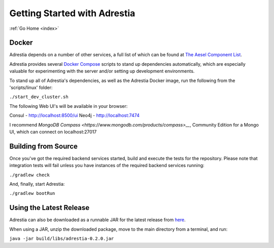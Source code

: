 .. _quickstart:

Getting Started with Adrestia
=============================

:ref:`Go Home <index>`

Docker
------

Adrestia depends on a number of other services, a full list of which can be found at `The Aesel Component List <http://aesel.readthedocs.io/en/latest/pages/components.html>`__.

Adrestia provides several `Docker Compose <https://docs.docker.com/compose/>`__ scripts to stand up dependencies automatically,
which are especially valuable for experimenting with the server and/or setting up
development environments.

To stand up all of Adrestia's dependencies, as well as the Adrestia Docker image,
run the following from the 'scripts/linux' folder:

``./start_dev_cluster.sh``

The following Web UI's will be available in your browser:

Consul - http://localhost:8500/ui
Neo4j - http://localhost:7474

I recommend `MongoDB Compass <https://www.mongodb.com/products/compass>__`, Community Edition for a Mongo UI, which can connect on localhost:27017

Building from Source
--------------------

Once you've got the required backend services started, build and execute the tests
for the repository.  Please note that integration tests will fail unless you
have instances of the required backend services running:

``./gradlew check``

And, finally, start Adrestia:

``./gradlew bootRun``

Using the Latest Release
------------------------

Adrestia can also be downloaded as a runnable JAR for the latest release from `here <https://github.com/AO-StreetArt/Adrestia/releases>`__.

When using a JAR, unzip the downloaded package, move to the main directory from a terminal, and run:

``java -jar build/libs/adrestia-0.2.0.jar``
